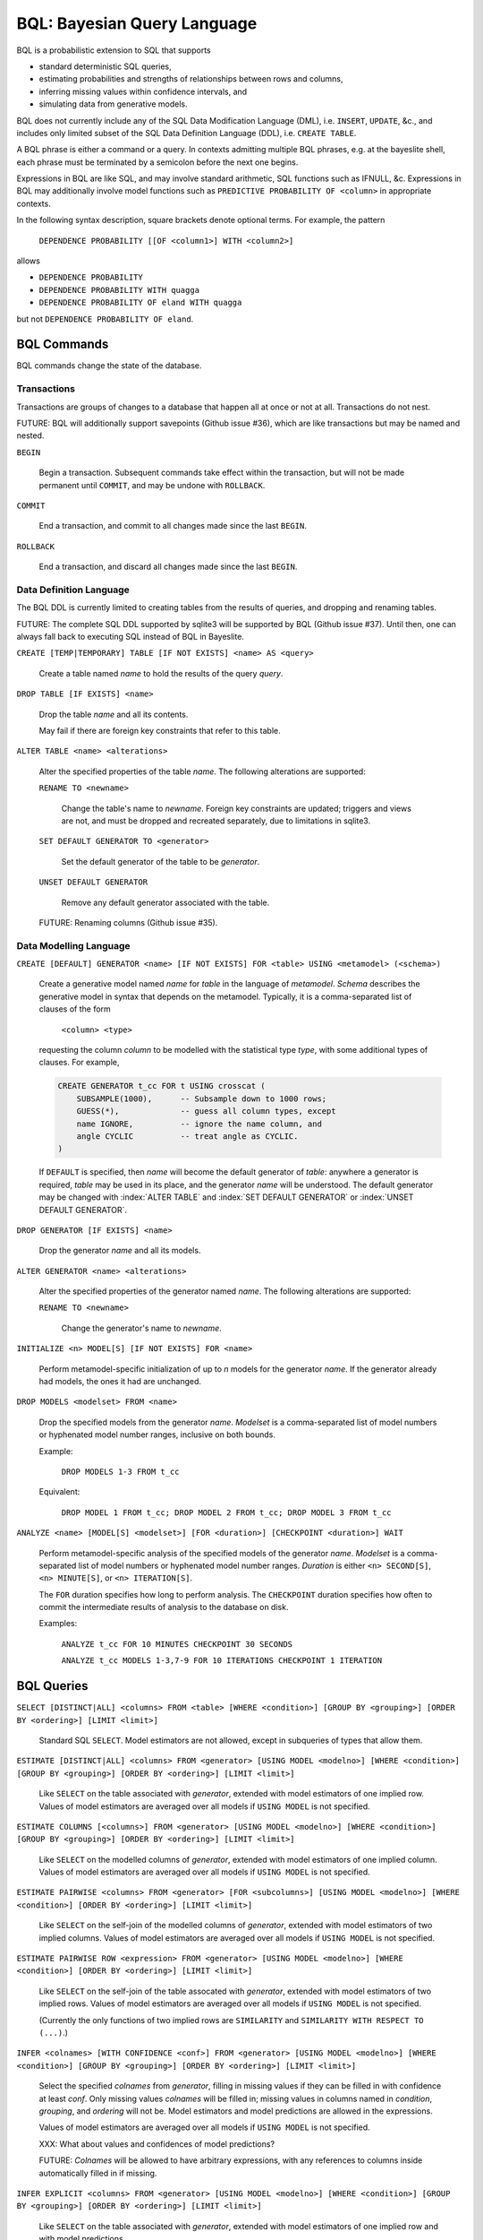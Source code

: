BQL: Bayesian Query Language
============================

BQL is a probabilistic extension to SQL that supports

* standard deterministic SQL queries,
* estimating probabilities and strengths of relationships between rows
  and columns,
* inferring missing values within confidence intervals, and
* simulating data from generative models.

BQL does not currently include any of the SQL Data Modification
Language (DML), i.e. ``INSERT``, ``UPDATE``, &c., and includes only
limited subset of the SQL Data Definition Language (DDL), i.e. ``CREATE
TABLE``.

A BQL phrase is either a command or a query.  In contexts admitting
multiple BQL phrases, e.g. at the bayeslite shell, each phrase must be
terminated by a semicolon before the next one begins.

Expressions in BQL are like SQL, and may involve standard arithmetic,
SQL functions such as IFNULL, &c.  Expressions in BQL may additionally
involve model functions such as ``PREDICTIVE PROBABILITY OF <column>``
in appropriate contexts.

In the following syntax description, square brackets denote optional
terms.  For example, the pattern

   ``DEPENDENCE PROBABILITY [[OF <column1>] WITH <column2>]``

allows

* ``DEPENDENCE PROBABILITY``
* ``DEPENDENCE PROBABILITY WITH quagga``
* ``DEPENDENCE PROBABILITY OF eland WITH quagga``

but not ``DEPENDENCE PROBABILITY OF eland``.

BQL Commands
------------

BQL commands change the state of the database.

Transactions
^^^^^^^^^^^^

Transactions are groups of changes to a database that happen all at
once or not at all.  Transactions do not nest.

FUTURE: BQL will additionally support savepoints (Github issue #36),
which are like transactions but may be named and nested.

.. index:: ``BEGIN``
``BEGIN``

   Begin a transaction.  Subsequent commands take effect within the
   transaction, but will not be made permanent until ``COMMIT``, and
   may be undone with ``ROLLBACK``.

.. index:: ``COMMIT``
``COMMIT``

   End a transaction, and commit to all changes made since the last
   ``BEGIN``.

.. index:: ``ROLLBACK``
``ROLLBACK``

   End a transaction, and discard all changes made since the last
   ``BEGIN``.

Data Definition Language
^^^^^^^^^^^^^^^^^^^^^^^^

The BQL DDL is currently limited to creating tables from the results
of queries, and dropping and renaming tables.

FUTURE: The complete SQL DDL supported by sqlite3 will be supported by
BQL (Github issue #37).  Until then, one can always fall back to
executing SQL instead of BQL in Bayeslite.

.. index:: ``CREATE TABLE``
``CREATE [TEMP|TEMPORARY] TABLE [IF NOT EXISTS] <name> AS <query>``

   Create a table named *name* to hold the results of the query
   *query*.

.. index:: ``DROP TABLE``
``DROP TABLE [IF EXISTS] <name>``

   Drop the table *name* and all its contents.

   May fail if there are foreign key constraints that refer to this
   table.

.. index:: ``ALTER TABLE``
``ALTER TABLE <name> <alterations>``

   Alter the specified properties of the table *name*.  The following
   alterations are supported:

   .. index:: ``RENAME TO``
   ``RENAME TO <newname>``

      Change the table's name to *newname*.  Foreign key constraints
      are updated; triggers and views are not, and must be dropped
      and recreated separately, due to limitations in sqlite3.

   .. index:: ``SET DEFAULT GENERATOR``
   ``SET DEFAULT GENERATOR TO <generator>``

      Set the default generator of the table to be *generator*.

   .. index:: ``UNSET DEFAULT GENERATOR``
   ``UNSET DEFAULT GENERATOR``

      Remove any default generator associated with the table.

   FUTURE: Renaming columns (Github issue #35).

Data Modelling Language
^^^^^^^^^^^^^^^^^^^^^^^

.. index:: ``CREATE GENERATOR``
``CREATE [DEFAULT] GENERATOR <name> [IF NOT EXISTS] FOR <table> USING <metamodel> (<schema>)``

   Create a generative model named *name* for *table* in the language
   of *metamodel*.  *Schema* describes the generative model in syntax
   that depends on the metamodel.  Typically, it is a comma-separated
   list of clauses of the form

      ``<column> <type>``

   requesting the column *column* to be modelled with the statistical
   type *type*, with some additional types of clauses.  For example,

   .. code-block:: sql

      CREATE GENERATOR t_cc FOR t USING crosscat (
          SUBSAMPLE(1000),      -- Subsample down to 1000 rows;
          GUESS(*),             -- guess all column types, except
          name IGNORE,          -- ignore the name column, and
          angle CYCLIC          -- treat angle as CYCLIC.
      )

   If ``DEFAULT`` is specified, then *name* will become the default
   generator of *table*: anywhere a generator is required, *table* may
   be used in its place, and the generator *name* will be understood.
   The default generator may be changed with :index:`ALTER TABLE` and
   :index:`SET DEFAULT GENERATOR` or :index:`UNSET DEFAULT GENERATOR`.

.. index:: ``DROP GENERATOR``
``DROP GENERATOR [IF EXISTS] <name>``

   Drop the generator *name* and all its models.

.. index:: ``ALTER GENERATOR``
``ALTER GENERATOR <name> <alterations>``

   Alter the specified properties of the generator named *name*.  The
   following alterations are supported:

   .. index:: ``RENAME TO``
   ``RENAME TO <newname>``

      Change the generator's name to *newname*.

.. index:: ``INITIALIZE MODELS``
``INITIALIZE <n> MODEL[S] [IF NOT EXISTS] FOR <name>``

   Perform metamodel-specific initialization of up to *n* models for
   the generator *name*.  If the generator already had models, the
   ones it had are unchanged.

.. index:: ``DROP MODELS``
``DROP MODELS <modelset> FROM <name>``

   Drop the specified models from the generator *name*.  *Modelset* is
   a comma-separated list of model numbers or hyphenated model number
   ranges, inclusive on both bounds.

   Example:

      ``DROP MODELS 1-3 FROM t_cc``

   Equivalent:

      ``DROP MODEL 1 FROM t_cc; DROP MODEL 2 FROM t_cc; DROP MODEL 3 FROM t_cc``

.. index:: ``ANALYZE MODELS``
``ANALYZE <name> [MODEL[S] <modelset>] [FOR <duration>] [CHECKPOINT <duration>] WAIT``

   Perform metamodel-specific analysis of the specified models of the
   generator *name*.  *Modelset* is a comma-separated list of model
   numbers or hyphenated model number ranges.  *Duration* is either
   ``<n> SECOND[S]``, ``<n> MINUTE[S]``, or ``<n> ITERATION[S]``.

   The ``FOR`` duration specifies how long to perform analysis.  The
   ``CHECKPOINT`` duration specifies how often to commit the
   intermediate results of analysis to the database on disk.

   Examples:

      ``ANALYZE t_cc FOR 10 MINUTES CHECKPOINT 30 SECONDS``

      ``ANALYZE t_cc MODELS 1-3,7-9 FOR 10 ITERATIONS CHECKPOINT 1 ITERATION``

BQL Queries
-----------

.. index:: ``SELECT``
``SELECT [DISTINCT|ALL] <columns> FROM <table> [WHERE <condition>] [GROUP BY <grouping>] [ORDER BY <ordering>] [LIMIT <limit>]``

   Standard SQL ``SELECT``.  Model estimators are not allowed, except
   in subqueries of types that allow them.

.. index:: ``ESTIMATE``
``ESTIMATE [DISTINCT|ALL] <columns> FROM <generator> [USING MODEL <modelno>] [WHERE <condition>] [GROUP BY <grouping>] [ORDER BY <ordering>] [LIMIT <limit>]``

   Like ``SELECT`` on the table associated with *generator*, extended
   with model estimators of one implied row.  Values of model
   estimators are averaged over all models if ``USING MODEL`` is not
   specified.

.. index:: ``ESTIMATE COLUMNS``
``ESTIMATE COLUMNS [<columns>] FROM <generator> [USING MODEL <modelno>] [WHERE <condition>] [GROUP BY <grouping>] [ORDER BY <ordering>] [LIMIT <limit>]``

   Like ``SELECT`` on the modelled columns of *generator*, extended
   with model estimators of one implied column.  Values of model
   estimators are averaged over all models if ``USING MODEL`` is not
   specified.

.. index:: ``ESTIMATE PAIRWISE``
``ESTIMATE PAIRWISE <columns> FROM <generator> [FOR <subcolumns>] [USING MODEL <modelno>] [WHERE <condition>] [ORDER BY <ordering>] [LIMIT <limit>]``

   Like ``SELECT`` on the self-join of the modelled columns of
   *generator*, extended with model estimators of two implied columns.
   Values of model estimators are averaged over all models if ``USING
   MODEL`` is not specified.

.. index:: ``ESTIMATE PAIRWISE ROW``
``ESTIMATE PAIRWISE ROW <expression> FROM <generator> [USING MODEL <modelno>] [WHERE <condition>] [ORDER BY <ordering>] [LIMIT <limit>]``

   Like ``SELECT`` on the self-join of the table assocated with
   *generator*, extended with model estimators of two implied rows.
   Values of model estimators are averaged over all models if ``USING
   MODEL`` is not specified.

   (Currently the only functions of two implied rows are
   ``SIMILARITY`` and ``SIMILARITY WITH RESPECT TO (...)``.)

.. index:: ``INFER``
``INFER <colnames> [WITH CONFIDENCE <conf>] FROM <generator> [USING MODEL <modelno>] [WHERE <condition>] [GROUP BY <grouping>] [ORDER BY <ordering>] [LIMIT <limit>]``

   Select the specified *colnames* from *generator*, filling in
   missing values if they can be filled in with confidence at least
   *conf*.  Only missing values *colnames* will be filled in; missing
   values in columns named in *condition*, *grouping*, and *ordering*
   will not be.  Model estimators and model predictions are allowed in
   the expressions.

   Values of model estimators are averaged over all models if ``USING
   MODEL`` is not specified.

   XXX: What about values and confidences of model predictions?

   FUTURE: *Colnames* will be allowed to have arbitrary expressions,
   with any references to columns inside automatically filled in if
   missing.

.. index:: ``INFER EXPLICIT``
``INFER EXPLICIT <columns> FROM <generator> [USING MODEL <modelno>] [WHERE <condition>] [GROUP BY <grouping>] [ORDER BY <ordering>] [LIMIT <limit>]``

   Like ``SELECT`` on the table associated with *generator*, extended
   with model estimators of one implied row and with model predictions.

   In addition to normal ``SELECT`` columns, *columns* may include
   columns of the form

      ``PREDICT <name> [AS <rename>] CONFIDENCE <confidence>``

   This results in two resulting columns, one named *rename*, or
   *name* if *rename* is ont supplied, holding a predicted value of
   the column *name*, and one named *confidence* holding the
   confidence of the prediction.

   Values of model estimators are averaged over all models if ``USING
   MODEL`` is not specified.

   XXX: What about values and confidences of model predictions?

.. index:: ``SIMULATE``
``SIMULATE <colnames> FROM <generator> [USING MODEL <modelno>] [GIVEN <constraint>] [LIMIT <limit>]``

   Select the requested *colnames* from rows sampled from *generator*.
   The returned rows satisfy *constraint*, which must be of the form

      ``<column> = <expression>``

   The number of rows in the result will be *limit*.

   Each row is drawn from a single model, but if ``USING MODEL`` is
   not specified, different rows may be drawn from different models.

Model Estimators
----------------

Model estimators are functions of a model, up to two columns, and up to one row.

.. index:: ``PREDICTIVE PROBABILITY``
``PREDICTIVE PROBABILITY OF <column>``

   Function of one implied row.  Returns the predictive probability of
   *column* for this row.

   XXX: Rewrite this description!

.. index:: ``PROBABILITY OF``
``PROBABILITY OF <column> = <value>``
``PROBABILITY OF VALUE <value>``

   Constant, or function of one implied column.  Returns the
   probability that *column* or the implied column has the value
   *value*.

   WARNING: The value this function is not a normalized probability in
   [0, 1], but rather a probability density with a normalization
   constant that is common to the column but may vary between columns.
   So it may take on values above 1.

.. index:: ``TYPICALITY`` (row)
``TYPICALITY``

   Function of one implied row.  Returns a measure of the typicality
   of the row, i.e. how much it shares in common with many other rows.

.. index:: ``TYPICALITY`` (column)
``TYPICALITY [OF <column>]``

   Constant, or function of one implied column.  Returns a measure of
   the typicality of the column, i.e. how much it shares in common
   with many other columns.

.. index:: ``SIMILARITY``
``SIMILARITY [TO (<expression>)] [WITH RESPECT TO (<columns>)]``

   Function of one or two implied rows.  If given ``TO``, returns a
   measure of the similarity of the implied row with the first row
   satisfying <expression>.  Otherwise, returns a measure of the
   similarity of the two implied rows.  The similarity may be
   considered with respect to a subset of columns.

.. index:: ``CORRELATION``
``CORRELATION [[OF <column1>] WITH <column2>]``

   Constant, or function of one or two implied columns.  Returns
   standard measures of correlation between columns:

   * Pearson correlation coefficient for two numerical columns.
   * Cramer's phi for two categorical columns.
   * ANOVA R^2 for a categorical column and a numerical column.

   Cyclic columns are not supported.

.. index:: ``DEPENDENCE PROBABILITY``
``DEPENDENCE PROBABILITY [[OF <column1>] WITH <column2>]``

   Constant, or function of one or two implied columns.  Returns the
   probability (density) that the two columns are dependent.

.. index:: ``MUTUAL INFORMATION``
``MUTUAL INFORMATION [[OF <column1>] WITH <column2>]``

   Constant, or function of one or two implied columns.  Returns the
   strength of dependence between the two columns, in units of bits.

Model Predictions
-----------------

.. index:: ``PREDICT``
``PREDICT <column> [WITH CONFIDENCE <confidence>]``

   Function of one implied row.  Samples a value for *column* from the
   model given the other values in the row, and returns it if the
   confidence of the prediction is at least *confidence*; otherwise
   returns null.
